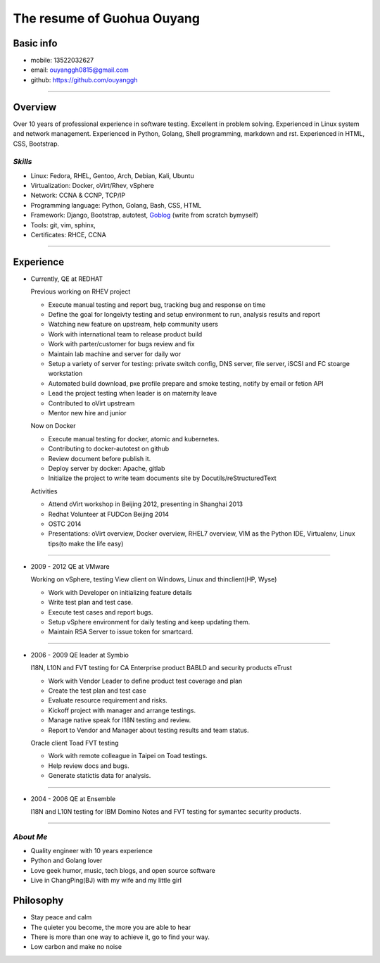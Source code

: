 ###########################
The resume of Guohua Ouyang
###########################

Basic info
==========

- mobile: 13522032627
- email: ouyanggh0815@gmail.com
- github: https://github.com/ouyanggh

~~~~

Overview
========

Over 10 years of professional experience in software testing. Excellent in
problem solving. Experienced in Linux system and network management.
Experienced in Python, Golang, Shell programming, markdown and rst.
Experienced in HTML, CSS, Bootstrap.

*Skills*
--------

- Linux: Fedora, RHEL, Gentoo, Arch, Debian, Kali, Ubuntu
- Virtualization: Docker, oVirt/Rhev, vSphere
- Network: CCNA & CCNP, TCP/IP
- Programming language: Python, Golang, Bash, CSS, HTML
- Framework: Django, Bootstrap, autotest,
  Goblog_ (write from scratch bymyself)
- Tools: git, vim, sphinx, 
- Certificates: RHCE, CCNA

~~~~

Experience
==========

- Currently, QE at REDHAT

  Previous working on RHEV project

  + Execute manual testing and report bug, tracking bug and response on time
  + Define the goal for longeivty testing and setup environment to run, 
    analysis results and report  
  + Watching new feature on upstream, help community users
  + Work with international team to release product build
  + Work with parter/customer for bugs review and fix
  + Maintain lab machine and server for daily wor
  + Setup a variety of server for testing: private switch config, DNS server, 
    file server, iSCSI and FC stoarge workstation
  + Automated build download, pxe profile prepare and smoke testing, notify by
    email or fetion API
  + Lead the project testing when leader is on maternity leave
  + Contributed to oVirt upstream
  + Mentor new hire and junior

  Now on Docker

  + Execute manual testing for docker, atomic and kubernetes.
  + Contributing to docker-autotest on github
  + Review document before publish it.
  + Deploy server by docker: Apache, gitlab
  + Initialize the project to write team documents site by Docutils/reStructuredText

  Activities

  + Attend oVirt workshop in Beijing 2012, presenting in Shanghai 2013
  + Redhat Volunteer at FUDCon Beijing 2014  
  + OSTC 2014
  + Presentations: oVirt overview, Docker overview, RHEL7 overview, VIM as
    the Python IDE, Virtualenv, Linux tips(to make the life easy)

~~~~

- 2009 - 2012 QE at VMware

  Working on vSphere, testing View client on Windows, Linux and thinclient(HP,
  Wyse)

  + Work with Developer on initializing feature details
  + Write test plan and test case. 
  + Execute test cases and report bugs. 
  + Setup vSphere environment for daily testing and keep updating them.
  + Maintain RSA Server to issue token for smartcard.  

~~~~

- 2006 - 2009 QE leader at Symbio

  I18N, L10N and FVT testing for CA Enterprise product BABLD and security
  products eTrust

  + Work with Vendor Leader to define product test coverage and plan
  + Create the test plan and test case
  + Evaluate resource requirement and risks. 
  + Kickoff project with manager and arrange testings.
  + Manage native speak for I18N testing and review.
  + Report to Vendor and Manager about testing results and team status.

  Oracle client Toad FVT testing

  + Work with remote colleague in Taipei on Toad testings.
  + Help review docs and bugs.
  + Generate statictis data for analysis.

~~~~

- 2004 - 2006 QE at Ensemble

  I18N and L10N testing for IBM Domino Notes and FVT testing for symantec
  security products.

~~~~

*About Me*
----------

- Quality engineer with 10 years experience
- Python and Golang lover
- Love geek humor, music, tech blogs, and open source software
- Live in ChangPing(BJ) with my wife and my little girl


Philosophy
==========
- Stay peace and calm
- The quieter you become, the more you are able to hear
- There is more than one way to achieve it, go to find your way.
- Low carbon and make no noise


.. _goblog: https://github.com/ouyanggh/goblog
